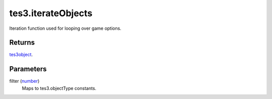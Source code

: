 tes3.iterateObjects
====================================================================================================

Iteration function used for looping over game options.

Returns
----------------------------------------------------------------------------------------------------

`tes3object`_.

Parameters
----------------------------------------------------------------------------------------------------

filter (`number`_)
    Maps to tes3.objectType constants.

.. _`tes3object`: ../../../lua/type/tes3object.html
.. _`number`: ../../../lua/type/number.html
